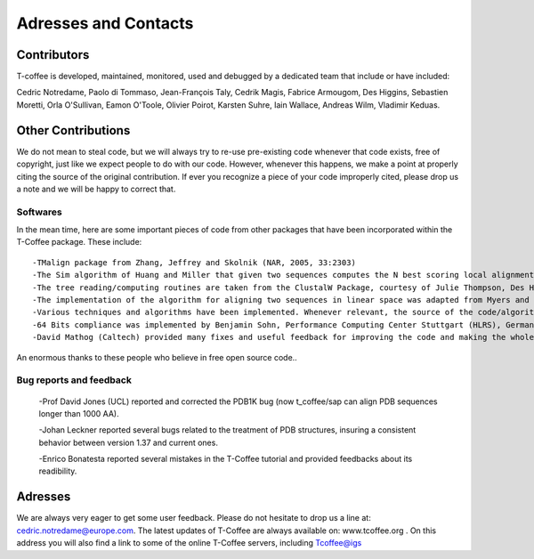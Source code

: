 #####################
Adresses and Contacts 
#####################
************
Contributors
************
T-coffee is developed, maintained, monitored, used and debugged by a dedicated team that include or have included:


Cedric Notredame, Paolo di Tommaso, Jean-François Taly, Cedrik Magis, Fabrice Armougom, Des Higgins, Sebastien Moretti, 
Orla O'Sullivan, Eamon O'Toole, Olivier Poirot, Karsten Suhre, Iain Wallace, Andreas Wilm, Vladimir Keduas.


*******************
Other Contributions
*******************
We do not mean to steal code, but we will always try to re-use pre-existing code whenever that code exists, free of copyright, 
just like we expect people to do with our code. However, whenever this happens, we make a point at properly citing the source 
of the original contribution. If ever you recognize a piece of your code improperly cited, please drop us a note and we will be 
happy to correct that.


Softwares
=========
In the mean time, here are some important pieces of code from other packages that have been incorporated within the T-Coffee 
package. These include:


::

 -TMalign package from Zhang, Jeffrey and Skolnik (NAR, 2005, 33:2303)
 -The Sim algorithm of Huang and Miller that given two sequences computes the N best scoring local alignments.
 -The tree reading/computing routines are taken from the ClustalW Package, courtesy of Julie Thompson, Des Higgins and Toby Gibson (Thompson, Higgins, Gibson, 1994, 4673-4680,vol. 22, Nucleic Acid Research).
 -The implementation of the algorithm for aligning two sequences in linear space was adapted from Myers and Miller, in CABIOS, 1988, 11-17, vol. 1)
 -Various techniques and algorithms have been implemented. Whenever relevant, the source of the code/algorithm/idea is indicated in the corresponding function.
 -64 Bits compliance was implemented by Benjamin Sohn, Performance Computing Center Stuttgart (HLRS), Germany
 -David Mathog (Caltech) provided many fixes and useful feedback for improving the code and making the whole soft behaving more rationally


An enormous thanks to these people who believe in free open source code..

Bug reports and feedback
========================
 -Prof David Jones (UCL) reported and corrected the PDB1K bug (now t_coffee/sap can align PDB sequences longer than 1000 AA).


 -Johan Leckner reported several bugs related to the treatment of PDB structures, insuring a consistent behavior between version 1.37 and current ones.
 
 -Enrico Bonatesta reported several mistakes in the T-Coffee tutorial and provided feedbacks about its readibility.
 
 
********
Adresses
********
We are always very eager to get some user feedback. Please do not hesitate to drop us a line at: cedric.notredame@europe.com. 
The latest updates of T-Coffee are always available on: www.tcoffee.org . 
On this address you will also find a link to some of the online T-Coffee servers, including Tcoffee@igs
